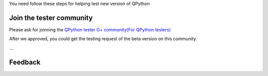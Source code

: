 You need follow these steps for helping test new version of QPython


Join the tester community
============================
Please ask for joinning the `QPython tester G+ community(For QPython testers) <https://plus.google.com/communities/111759148772865961493>`_

After we approved, you could get the testing request of the beta version on this community.

...

Feedback
================
